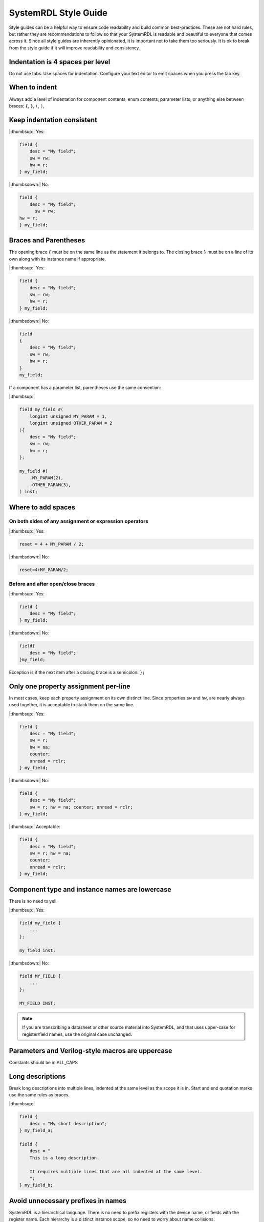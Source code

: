 SystemRDL Style Guide
=====================
Style guides can be a helpful way to ensure code readability and build common
best-practices. These are not hard rules, but rather they are recommendations
to follow so that your SystemRDL is readable and beautiful to everyone that
comes across it. Since all style guides are inherently opinionated, it is
important not to take them too seriously. It is ok to break from the style
guide if it will improve readability and consistency.



Indentation is 4 spaces per level
---------------------------------

Do not use tabs. Use spaces for indentation.
Configure your text editor to emit spaces when you press the tab key.

When to indent
--------------
Always add a level of indentation for component contents, enum contents,
parameter lists, or anything else between braces: ``{``, ``}``, ``(``, ``)``,

Keep indentation consistent
---------------------------

|:thumbsup:| Yes:

.. code:: systemrdl

    field {
        desc = "My field";
        sw = rw;
        hw = r;
    } my_field;

|:thumbsdown:| No:

.. code:: systemrdl

    field {
        desc = "My field";
          sw = rw;
    hw = r;
    } my_field;


Braces and Parentheses
----------------------
The opening brace ``{`` must be on the same line as the statement it belongs to.
The closing brace ``}`` must be on a line of its own along with its instance
name if appropriate.


|:thumbsup:| Yes:

.. code:: systemrdl

    field {
        desc = "My field";
        sw = rw;
        hw = r;
    } my_field;

|:thumbsdown:| No:

.. code:: systemrdl

    field
    {
        desc = "My field";
        sw = rw;
        hw = r;
    }
    my_field;

If a component has a parameter list, parentheses use the same convention:

|:thumbsup:|

.. code:: systemrdl

    field my_field #(
        longint unsigned MY_PARAM = 1,
        longint unsigned OTHER_PARAM = 2
    ){
        desc = "My field";
        sw = rw;
        hw = r;
    };

    my_field #(
        .MY_PARAM(2),
        .OTHER_PARAM(3),
    ) inst;


Where to add spaces
-------------------

On both sides of any assignment or expression operators
~~~~~~~~~~~~~~~~~~~~~~~~~~~~~~~~~~~~~~~~~~~~~~~~~~~~~~~

|:thumbsup:| Yes:

.. code:: systemrdl

    reset = 4 + MY_PARAM / 2;

|:thumbsdown:| No:

.. code:: systemrdl

    reset=4+MY_PARAM/2;

Before and after open/close braces
~~~~~~~~~~~~~~~~~~~~~~~~~~~~~~~~~~

|:thumbsup:| Yes:

.. code:: systemrdl

    field {
        desc = "My field";
    } my_field;

|:thumbsdown:| No:

.. code:: systemrdl

    field{
        desc = "My field";
    }my_field;

Exception is if the next item after a closing brace is a semicolon: ``};``


Only one property assignment per-line
-------------------------------------

In most cases, keep each property assignment on its own distinct line.
Since properties ``sw`` and ``hw``, are nearly always used together, it is
acceptable to stack them on the same line.

|:thumbsup:| Yes:

.. code:: systemrdl

    field {
        desc = "My field";
        sw = r;
        hw = na;
        counter;
        onread = rclr;
    } my_field;

|:thumbsdown:| No:

.. code:: systemrdl

    field {
        desc = "My field";
        sw = r; hw = na; counter; onread = rclr;
    } my_field;


|:thumbsup:| Acceptable:

.. code:: systemrdl

    field {
        desc = "My field";
        sw = r; hw = na;
        counter;
        onread = rclr;
    } my_field;


Component type and instance names are lowercase
-----------------------------------------------
There is no need to yell.

|:thumbsup:| Yes:

.. code:: systemrdl

    field my_field {
        ...
    };

    my_field inst;

|:thumbsdown:| No:

.. code:: systemrdl

    field MY_FIELD {
        ...
    };

    MY_FIELD INST;

.. note::
    If you are transcribing a datasheet or other source material into SystemRDL,
    and that uses upper-case for register/field names, use the original case unchanged.


Parameters and Verilog-style macros are uppercase
-------------------------------------------------
Constants should be in ALL_CAPS


Long descriptions
-----------------

Break long descriptions into multiple lines, indented at the same level as the
scope it is in.
Start and end quotation marks use the same rules as braces.

|:thumbsup:|

.. code:: systemrdl

    field {
        desc = "My short description";
    } my_field_a;

    field {
        desc = "
        This is a long description.

        It requires multiple lines that are all indented at the same level.
        ";
    } my_field_b;


Avoid unnecessary prefixes in names
-----------------------------------

SystemRDL is a hierarchical language. There is no need to prefix registers with
the device name, or fields with the register name. Each hierarchy is a distinct
instance scope, so no need to worry about name collisions.

|:thumbsdown:| No:

.. code:: systemrdl

    addrmap spi_controller {
        reg {
            default sw = rw;
            default hw = r;

            field {} spi_ctrl_enable;
            field {} spi_ctrl_reset;
            field {} spi_ctrl_mode;
        } spi_ctrl;
    };


|:thumbsup:| Yes:

.. code:: systemrdl

    addrmap spi_controller {
        reg {
            default sw = rw;
            default hw = r;

            field {} enable;
            field {} reset;
            field {} mode;
        } ctrl;
    };
